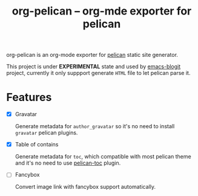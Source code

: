 #+TITLE: org-pelican -- org-mde exporter for pelican

org-pelican is an org-mode exporter for [[https://github.com/getpelican/pelican][pelican]] static site generator.

This project is under *EXPERIMENTAL* state and used by [[https://github.com/coldnew/emacs-blogit][emacs-blogit]] project,
currently it only suppport generate =HTML= file to let pelican parse it.


* Features

- [X] Gravatar

  Generate metadata for =author_gravatar= so it's no need to install =gravatar=
  pelican plugins.

- [X] Table of contains

  Generate metadata for =toc=, which compatible with most pelican theme and it's
  no need to use [[https://github.com/ingwinlu/pelican-toc][pelican-toc]] plugin.

- [ ] Fancybox

  Convert image link with fancybox support automatically.